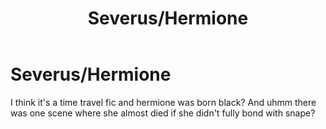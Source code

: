 #+TITLE: Severus/Hermione

* Severus/Hermione
:PROPERTIES:
:Author: BroFlattop
:Score: 0
:DateUnix: 1595071328.0
:DateShort: 2020-Jul-18
:FlairText: What's That Fic?
:END:
I think it's a time travel fic and hermione was born black? And uhmm there was one scene where she almost died if she didn't fully bond with snape?

